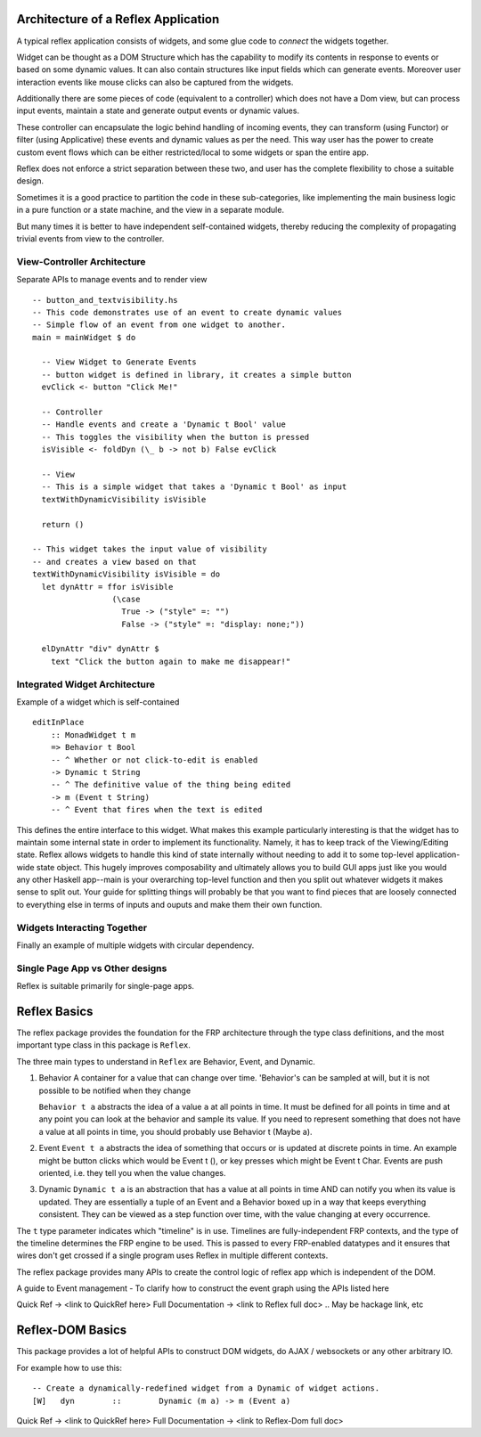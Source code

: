 
Architecture of a Reflex Application
------------------------------------

A typical reflex application consists of widgets, and some glue code to *connect* the widgets together.

Widget can be thought as a DOM Structure which has the capability to modify its
contents in response to events or based on some dynamic values. It can also contain
structures like input fields which can generate events. Moreover user
interaction events like mouse clicks can also be captured from the widgets.

Additionally there are some pieces of code (equivalent to a controller) which
does not have a Dom view, but can process input events, maintain a state and
generate output events or dynamic values.

These controller can encapsulate the logic behind handling of incoming events,
they can transform (using Functor) or filter (using Applicative) these events
and dynamic values as per the need. This way user has the power to create custom
event flows which can be either restricted/local to some widgets or span the
entire app.

Reflex does not enforce a strict separation between these two, and user has the
complete flexibility to chose a suitable design.

Sometimes it is a good practice to partition the code in these sub-categories,
like implementing the main business logic in a pure function or a state machine, and the view in a separate module.

But many times it is better to have independent self-contained widgets, thereby
reducing the complexity of propagating trivial events from view to the
controller.

View-Controller Architecture
~~~~~~~~~~~~~~~~~~~~~~~~~~~~

Separate APIs to manage events and to render view ::

  -- button_and_textvisibility.hs
  -- This code demonstrates use of an event to create dynamic values
  -- Simple flow of an event from one widget to another.
  main = mainWidget $ do

    -- View Widget to Generate Events
    -- button widget is defined in library, it creates a simple button
    evClick <- button "Click Me!"

    -- Controller
    -- Handle events and create a 'Dynamic t Bool' value
    -- This toggles the visibility when the button is pressed
    isVisible <- foldDyn (\_ b -> not b) False evClick

    -- View
    -- This is a simple widget that takes a 'Dynamic t Bool' as input
    textWithDynamicVisibility isVisible

    return ()

  -- This widget takes the input value of visibility
  -- and creates a view based on that
  textWithDynamicVisibility isVisible = do
    let dynAttr = ffor isVisible
                   (\case
                     True -> ("style" =: "")
                     False -> ("style" =: "display: none;"))

    elDynAttr "div" dynAttr $
      text "Click the button again to make me disappear!"


Integrated Widget Architecture
~~~~~~~~~~~~~~~~~~~~~~~~~~~~~~

Example of a widget which is self-contained ::

  editInPlace
      :: MonadWidget t m
      => Behavior t Bool
      -- ^ Whether or not click-to-edit is enabled
      -> Dynamic t String
      -- ^ The definitive value of the thing being edited
      -> m (Event t String)
      -- ^ Event that fires when the text is edited

This defines the entire interface to this widget. What makes this example particularly
interesting is that the widget has to maintain some internal state in order to implement
its functionality. Namely, it has to keep track of the Viewing/Editing state.
Reflex allows widgets to handle this kind of state internally without needing to
add it to some top-level application-wide state object.
This hugely improves composability and ultimately allows you to build GUI apps
just like you would any other Haskell app--main is your overarching top-level function
and then you split out whatever widgets it makes sense to split out.
Your guide for splitting things will probably be that you want to find pieces that are
loosely connected to everything else in terms of inputs and ouputs and make them their own function.

Widgets Interacting Together
~~~~~~~~~~~~~~~~~~~~~~~~~~~~

Finally an example of multiple widgets with circular dependency.


Single Page App vs Other designs
~~~~~~~~~~~~~~~~~~~~~~~~~~~~~~~~

Reflex is suitable primarily for single-page apps.

.. todo:: Add strategies to build non-single-page apps.


Reflex Basics
-------------

The reflex package provides the foundation for the FRP architecture through the
type class definitions, and the most important type class in this package is ``Reflex``.


The three main types to understand in ``Reflex`` are Behavior, Event, and Dynamic.

#. Behavior
   A container for a value that can change over time.  'Behavior's can be
   sampled at will, but it is not possible to be notified when they change

   ``Behavior t a`` abstracts the idea of a value ``a`` at all points in time. It must be
   defined for all points in time and at any point you can look at the behavior and
   sample its value. If you need to represent something that does not have a value
   at all points in time, you should probably use Behavior t (Maybe a).

#. Event
   ``Event t a`` abstracts the idea of something that occurs or is updated at discrete
   points in time. An example might be button clicks which would be Event t (), or
   key presses which might be Event t Char. Events are push oriented, i.e. they
   tell you when the value changes.

#. Dynamic
   ``Dynamic t a`` is an abstraction that has a value at all points in time AND can
   notify you when its value is updated. They are essentially a tuple of an Event
   and a Behavior boxed up in a way that keeps everything consistent. They can be
   viewed as a step function over time, with the value changing at every
   occurrence.

The ``t`` type parameter indicates which "timeline" is in use.
Timelines are fully-independent FRP contexts, and the type of the timeline determines the FRP engine to be used. This is passed to every FRP-enabled datatypes
and it ensures that wires don't get crossed if a single
program uses Reflex in multiple different contexts.

.. Push/Pull APIs?

.. Note from Divam - The ``Reflex`` typeclass provides functions which I think
  are not important discussing here?
  Similarly MonadSample, MonadHold are not relevant in introduction
  They are relevant in QuickRef which lists the API and their constraints

The reflex package provides many APIs to create the control logic of reflex app
which is independent of the DOM.

A guide to Event management - To clarify how to construct the event graph using
the APIs listed here

Quick Ref -> <link to QuickRef here>
Full Documentation -> <link to Reflex full doc>
.. May be hackage link, etc

Reflex-DOM Basics
-----------------

This package provides a lot of helpful APIs to construct DOM widgets, do AJAX /
websockets or any other arbitrary IO.

For example how to use this::

  -- Create a dynamically-redefined widget from a Dynamic of widget actions.
  [W]   dyn        ::        Dynamic (m a) -> m (Event a)


Quick Ref -> <link to QuickRef here>
Full Documentation -> <link to Reflex-Dom full doc>

.. Need to document the "Dynamic widgets"
  What do they actually do, and when to use them

  briefly explain these clases here?
  Reflex.Dom.WidgetHost, Reflex.Dom.Widget



